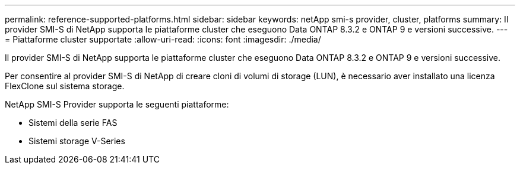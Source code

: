 ---
permalink: reference-supported-platforms.html 
sidebar: sidebar 
keywords: netApp smi-s provider, cluster, platforms 
summary: Il provider SMI-S di NetApp supporta le piattaforme cluster che eseguono Data ONTAP 8.3.2 e ONTAP 9 e versioni successive. 
---
= Piattaforme cluster supportate
:allow-uri-read: 
:icons: font
:imagesdir: ./media/


[role="lead"]
Il provider SMI-S di NetApp supporta le piattaforme cluster che eseguono Data ONTAP 8.3.2 e ONTAP 9 e versioni successive.

Per consentire al provider SMI-S di NetApp di creare cloni di volumi di storage (LUN), è necessario aver installato una licenza FlexClone sul sistema storage.

NetApp SMI-S Provider supporta le seguenti piattaforme:

* Sistemi della serie FAS
* Sistemi storage V-Series

